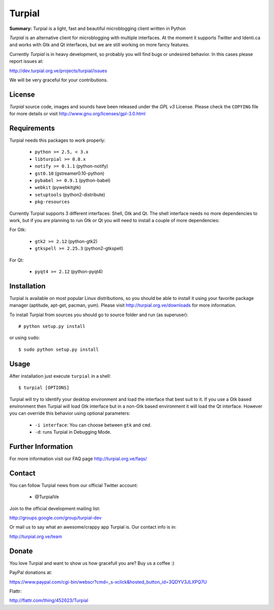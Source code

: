 Turpial
=======

**Summary:** Turpial is a light, fast and beautiful microblogging client 
written in Python

*Turpial* is an alternative client for microblogging with multiple interfaces.
At the moment it supports Twitter and Identi.ca and works with Gtk and Qt 
interfaces, but we are still working on more fancy features.

Currently  *Turpial* is in heavy development, so probably you will find bugs or 
undesired behavior. In this cases please report issues at:

http://dev.turpial.org.ve/projects/turpial/issues

We will be very graceful for your contributions.


License
-------

*Turpial* source code, images and sounds have been released under the *GPL v3* 
License. Please check the ``COPYING`` file for more details or visit 
http://www.gnu.org/licenses/gpl-3.0.html


Requirements
------------

Turpial needs this packages to work properly:

 * ``python >= 2.5, < 3.x``
 * ``libturpial >= 0.8.x``
 * ``notify >= 0.1.1`` (python-notify)
 * ``gst0.10`` (gstreamer0.10-python)
 * ``pybabel >= 0.9.1`` (python-babel)
 * ``webkit``  (pywebkitgtk)
 * ``setuptools`` (python2-distribute)
 * ``pkg-resources``

Currently Turpial supports 3 different interfaces: Shell, Gtk and Qt. The shell 
interface needs no more dependencies to work, but if you are planning to run 
Gtk or Qt you will need to install a couple of more dependencies:

For Gtk:

 * ``gtk2 >= 2.12`` (python-gtk2)
 * ``gtkspell >= 2.25.3`` (python2-gtkspell)

For Qt:

 * ``pyqt4 >= 2.12`` (python-pyqt4)


Installation
------------

Turpial is available on most popular Linux distributions, so you should be able 
to install it using your favorite package manager (aptitude, apt-get, pacman,
yum). Please visit http://turpial.org.ve/downloads for more information.

To install Turpial from sources you should go to source folder and 
run (as superuser)::

    # python setup.py install

or using ``sudo``::

    $ sudo python setup.py install


Usage
-----

After installation just execute ``turpial`` in a shell::

    $ turpial [OPTIONS]

Turpial will try to identify your desktop environment and load the interface 
that best suit to it. If you use a Gtk based environment then Turpial will 
load Gtk interface but in a non-Gtk based environment it will load the Qt 
interface. However you can override this behavior using optional parameters:

 * ``-i interface``: You can choose between ``gtk`` and ``cmd``.
 * ``-d``: runs Turpial in Debugging Mode.


Further Information
-------------------

For more information visit our FAQ page http://turpial.org.ve/faqs/


Contact
-------

You can follow Turpial news from our official Twitter account:

 * @TurpialVe

Join to the official development mailing list:

http://groups.google.com/group/turpial-dev

Or mail us to say what an awesome/crappy app Turpial is. Our contact info is
in:

http://turpial.org.ve/team


Donate
------

You love Turpial and want to show us how gracefull you are? Buy us a coffee :)

PayPal donations at:

https://www.paypal.com/cgi-bin/webscr?cmd=_s-xclick&hosted_button_id=3QDYV3JLXPQ7U


Flattr:

http://flattr.com/thing/452623/Turpial

